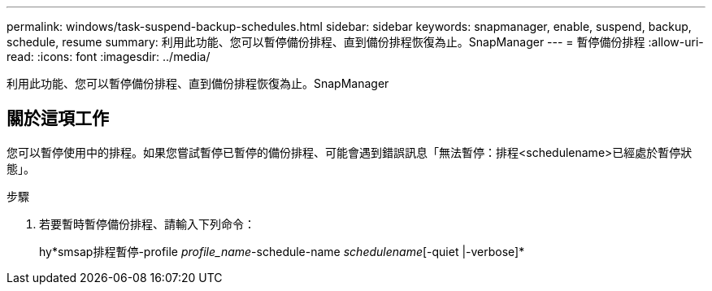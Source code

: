---
permalink: windows/task-suspend-backup-schedules.html 
sidebar: sidebar 
keywords: snapmanager, enable, suspend, backup, schedule, resume 
summary: 利用此功能、您可以暫停備份排程、直到備份排程恢復為止。SnapManager 
---
= 暫停備份排程
:allow-uri-read: 
:icons: font
:imagesdir: ../media/


[role="lead"]
利用此功能、您可以暫停備份排程、直到備份排程恢復為止。SnapManager



== 關於這項工作

您可以暫停使用中的排程。如果您嘗試暫停已暫停的備份排程、可能會遇到錯誤訊息「無法暫停：排程<schedulename>已經處於暫停狀態」。

.步驟
. 若要暫時暫停備份排程、請輸入下列命令：
+
hy*smsap排程暫停-profile _profile_name_-schedule-name _schedulename_[-quiet |-verbose]*


